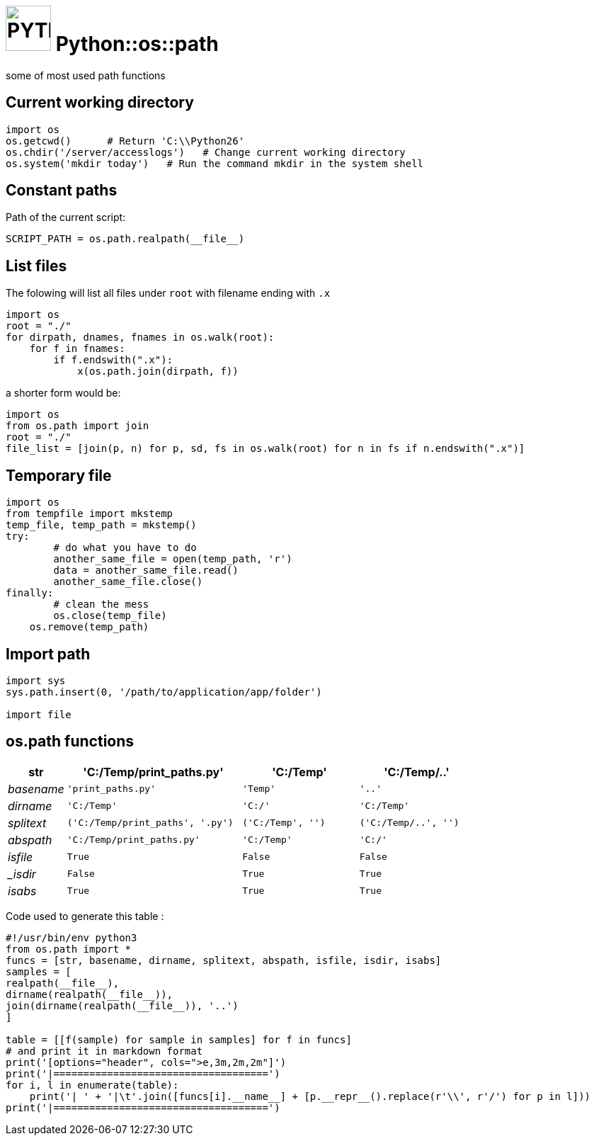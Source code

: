 # image:icon_python.svg["PYTHON", width=64px] Python::os::path

some of most used path functions

## Current working directory

```python
import os
os.getcwd()      # Return 'C:\\Python26'
os.chdir('/server/accesslogs')   # Change current working directory
os.system('mkdir today')   # Run the command mkdir in the system shell
```

## Constant paths

Path of the current script:
```python
SCRIPT_PATH = os.path.realpath(__file__)
```

## List files
The folowing will list all files under `root` with filename ending with `.x`

```python
import os
root = "./"
for dirpath, dnames, fnames in os.walk(root):
    for f in fnames:
        if f.endswith(".x"):
            x(os.path.join(dirpath, f))
```

a shorter form would be:
```python
import os
from os.path import join
root = "./"
file_list = [join(p, n) for p, sd, fs in os.walk(root) for n in fs if n.endswith(".x")]
```

## Temporary file

```python
import os
from tempfile import mkstemp
temp_file, temp_path = mkstemp()
try:
	# do what you have to do
	another_same_file = open(temp_path, 'r')
	data = another_same_file.read()
	another_same_file.close()
finally:
	# clean the mess
	os.close(temp_file)
    os.remove(temp_path)
```

## Import path

```python
import sys
sys.path.insert(0, '/path/to/application/app/folder')

import file
```

## os.path functions
[options="header", cols=">e,3m,2m,2m"]
|====================================
| str|	'C:/Temp/print_paths.py'|	'C:/Temp'|	'C:/Temp/..'
| basename|	'print_paths.py'|	'Temp'|	'..'
| dirname|	'C:/Temp'|	'C:/'|	'C:/Temp'
| splitext|	('C:/Temp/print_paths', '.py')|	('C:/Temp', '')|	('C:/Temp/..', '')
| abspath|	'C:/Temp/print_paths.py'|	'C:/Temp'|	'C:/'
| isfile|	True|	False|	False
| _isdir|	False|	True|	True
| isabs|	True|	True|	True
|====================================


Code used to generate this table :
```python
#!/usr/bin/env python3
from os.path import *
funcs = [str, basename, dirname, splitext, abspath, isfile, isdir, isabs]
samples = [
realpath(__file__),
dirname(realpath(__file__)),
join(dirname(realpath(__file__)), '..')
]

table = [[f(sample) for sample in samples] for f in funcs]
# and print it in markdown format
print('[options="header", cols=">e,3m,2m,2m"]')
print('|====================================')
for i, l in enumerate(table):
    print('| ' + '|\t'.join([funcs[i].__name__] + [p.__repr__().replace(r'\\', r'/') for p in l]))
print('|====================================')
```
